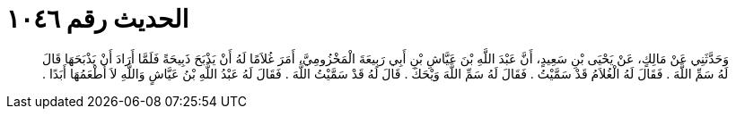 
= الحديث رقم ١٠٤٦

[quote.hadith]
وَحَدَّثَنِي عَنْ مَالِكٍ، عَنْ يَحْيَى بْنِ سَعِيدٍ، أَنَّ عَبْدَ اللَّهِ بْنَ عَيَّاشِ بْنِ أَبِي رَبِيعَةَ الْمَخْزُومِيَّ، أَمَرَ غُلاَمًا لَهُ أَنْ يَذْبَحَ ذَبِيحَةً فَلَمَّا أَرَادَ أَنْ يَذْبَحَهَا قَالَ لَهُ سَمِّ اللَّهَ ‏.‏ فَقَالَ لَهُ الْغُلاَمُ قَدْ سَمَّيْتُ ‏.‏ فَقَالَ لَهُ سَمِّ اللَّهَ وَيْحَكَ ‏.‏ قَالَ لَهُ قَدْ سَمَّيْتُ اللَّهَ ‏.‏ فَقَالَ لَهُ عَبْدُ اللَّهِ بْنُ عَيَّاشٍ وَاللَّهِ لاَ أَطْعَمُهَا أَبَدًا ‏.‏
